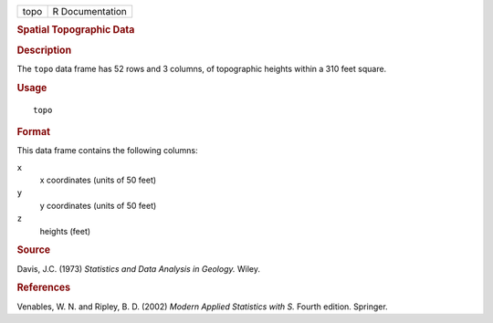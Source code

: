 .. container::

   .. container::

      ==== ===============
      topo R Documentation
      ==== ===============

      .. rubric:: Spatial Topographic Data
         :name: spatial-topographic-data

      .. rubric:: Description
         :name: description

      The ``topo`` data frame has 52 rows and 3 columns, of topographic
      heights within a 310 feet square.

      .. rubric:: Usage
         :name: usage

      ::

         topo

      .. rubric:: Format
         :name: format

      This data frame contains the following columns:

      ``x``
         x coordinates (units of 50 feet)

      ``y``
         y coordinates (units of 50 feet)

      ``z``
         heights (feet)

      .. rubric:: Source
         :name: source

      Davis, J.C. (1973) *Statistics and Data Analysis in Geology.*
      Wiley.

      .. rubric:: References
         :name: references

      Venables, W. N. and Ripley, B. D. (2002) *Modern Applied
      Statistics with S.* Fourth edition. Springer.
